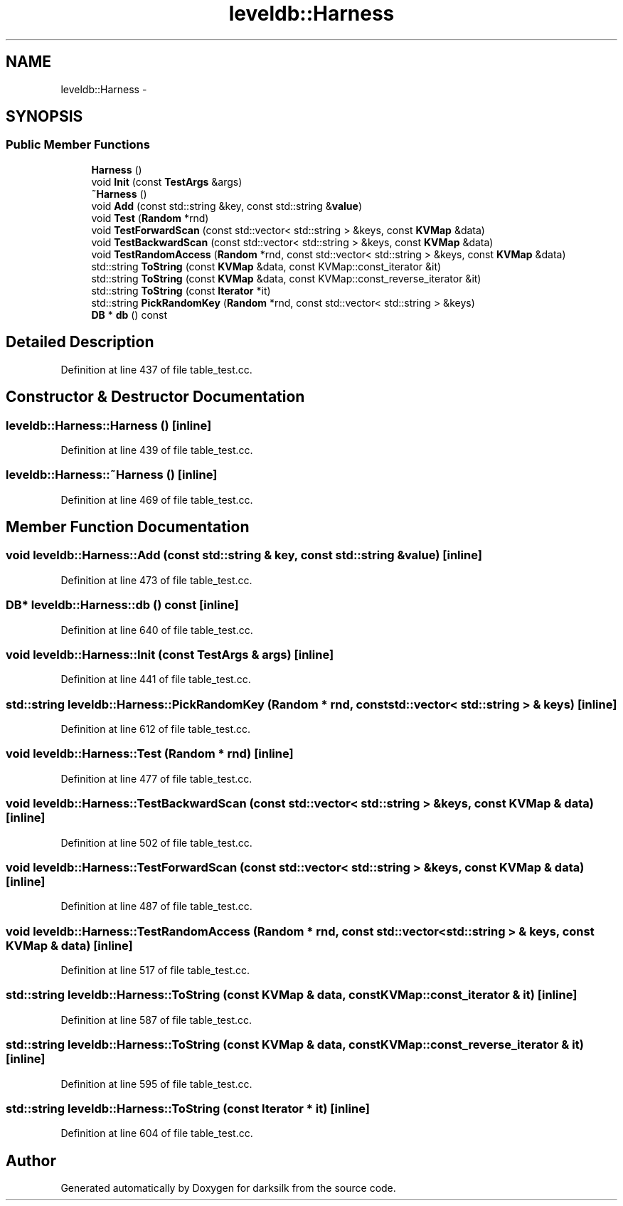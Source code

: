 .TH "leveldb::Harness" 3 "Wed Feb 10 2016" "Version 1.0.0.0" "darksilk" \" -*- nroff -*-
.ad l
.nh
.SH NAME
leveldb::Harness \- 
.SH SYNOPSIS
.br
.PP
.SS "Public Member Functions"

.in +1c
.ti -1c
.RI "\fBHarness\fP ()"
.br
.ti -1c
.RI "void \fBInit\fP (const \fBTestArgs\fP &args)"
.br
.ti -1c
.RI "\fB~Harness\fP ()"
.br
.ti -1c
.RI "void \fBAdd\fP (const std::string &key, const std::string &\fBvalue\fP)"
.br
.ti -1c
.RI "void \fBTest\fP (\fBRandom\fP *rnd)"
.br
.ti -1c
.RI "void \fBTestForwardScan\fP (const std::vector< std::string > &keys, const \fBKVMap\fP &data)"
.br
.ti -1c
.RI "void \fBTestBackwardScan\fP (const std::vector< std::string > &keys, const \fBKVMap\fP &data)"
.br
.ti -1c
.RI "void \fBTestRandomAccess\fP (\fBRandom\fP *rnd, const std::vector< std::string > &keys, const \fBKVMap\fP &data)"
.br
.ti -1c
.RI "std::string \fBToString\fP (const \fBKVMap\fP &data, const KVMap::const_iterator &it)"
.br
.ti -1c
.RI "std::string \fBToString\fP (const \fBKVMap\fP &data, const KVMap::const_reverse_iterator &it)"
.br
.ti -1c
.RI "std::string \fBToString\fP (const \fBIterator\fP *it)"
.br
.ti -1c
.RI "std::string \fBPickRandomKey\fP (\fBRandom\fP *rnd, const std::vector< std::string > &keys)"
.br
.ti -1c
.RI "\fBDB\fP * \fBdb\fP () const "
.br
.in -1c
.SH "Detailed Description"
.PP 
Definition at line 437 of file table_test\&.cc\&.
.SH "Constructor & Destructor Documentation"
.PP 
.SS "leveldb::Harness::Harness ()\fC [inline]\fP"

.PP
Definition at line 439 of file table_test\&.cc\&.
.SS "leveldb::Harness::~Harness ()\fC [inline]\fP"

.PP
Definition at line 469 of file table_test\&.cc\&.
.SH "Member Function Documentation"
.PP 
.SS "void leveldb::Harness::Add (const std::string & key, const std::string & value)\fC [inline]\fP"

.PP
Definition at line 473 of file table_test\&.cc\&.
.SS "\fBDB\fP* leveldb::Harness::db () const\fC [inline]\fP"

.PP
Definition at line 640 of file table_test\&.cc\&.
.SS "void leveldb::Harness::Init (const \fBTestArgs\fP & args)\fC [inline]\fP"

.PP
Definition at line 441 of file table_test\&.cc\&.
.SS "std::string leveldb::Harness::PickRandomKey (\fBRandom\fP * rnd, const std::vector< std::string > & keys)\fC [inline]\fP"

.PP
Definition at line 612 of file table_test\&.cc\&.
.SS "void leveldb::Harness::Test (\fBRandom\fP * rnd)\fC [inline]\fP"

.PP
Definition at line 477 of file table_test\&.cc\&.
.SS "void leveldb::Harness::TestBackwardScan (const std::vector< std::string > & keys, const \fBKVMap\fP & data)\fC [inline]\fP"

.PP
Definition at line 502 of file table_test\&.cc\&.
.SS "void leveldb::Harness::TestForwardScan (const std::vector< std::string > & keys, const \fBKVMap\fP & data)\fC [inline]\fP"

.PP
Definition at line 487 of file table_test\&.cc\&.
.SS "void leveldb::Harness::TestRandomAccess (\fBRandom\fP * rnd, const std::vector< std::string > & keys, const \fBKVMap\fP & data)\fC [inline]\fP"

.PP
Definition at line 517 of file table_test\&.cc\&.
.SS "std::string leveldb::Harness::ToString (const \fBKVMap\fP & data, const KVMap::const_iterator & it)\fC [inline]\fP"

.PP
Definition at line 587 of file table_test\&.cc\&.
.SS "std::string leveldb::Harness::ToString (const \fBKVMap\fP & data, const KVMap::const_reverse_iterator & it)\fC [inline]\fP"

.PP
Definition at line 595 of file table_test\&.cc\&.
.SS "std::string leveldb::Harness::ToString (const \fBIterator\fP * it)\fC [inline]\fP"

.PP
Definition at line 604 of file table_test\&.cc\&.

.SH "Author"
.PP 
Generated automatically by Doxygen for darksilk from the source code\&.
